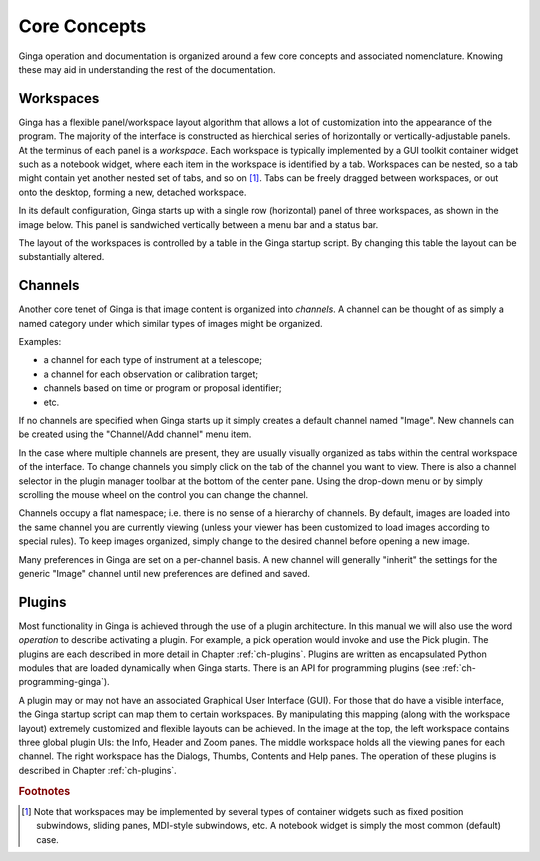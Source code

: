 .. _ch-core-concepts:

+++++++++++++
Core Concepts
+++++++++++++

Ginga operation and documentation is organized around a few core
concepts and associated nomenclature.  Knowing these may aid in
understanding the rest of the documentation. 

.. _concepts-workspaces:

==========
Workspaces
==========

Ginga has a flexible panel/workspace layout algorithm that allows a
lot of customization into the appearance of the program.  The majority
of the interface is constructed as hierchical series of horizontally or
vertically-adjustable panels.  At the terminus of each panel is a
*workspace*.
Each workspace is typically
implemented by a GUI toolkit container widget such as a notebook widget,
where each item in the workspace is identified by a tab.  Workspaces can
be nested, so a tab might contain yet another nested set of tabs, and so
on [#f1]_. 
Tabs can be freely dragged between workspaces, or out onto the desktop,
forming a new, detached workspace.

In its default configuration, Ginga starts up with a
single row (horizontal) panel of three workspaces, as shown in
the image below.
This panel is sandwiched vertically between a menu bar and a status bar.

.. image:: figures/gingadefault.png
   :width: 100%
   :align: center

The layout of the workspaces is controlled by a table in the Ginga
startup script.  By changing this table the layout can be substantially
altered. 

.. _concepts-channels:

========
Channels
========

Another core tenet of Ginga is that image content is organized
into *channels*.  A channel can be thought of as simply a named
category under which similar types of images might be organized.

Examples: 

* a channel for each type of instrument at a telescope;
* a channel for each observation or calibration target;
* channels based on time or program or proposal identifier;
* etc.

If no channels are specified when Ginga starts up it simply creates a
default channel named "Image".  New channels can be created using the
"Channel/Add channel" menu item.

In the case where multiple channels are present, they are usually visually
organized as tabs within the central workspace of the interface.  To
change channels you simply click on the tab of the channel you want to
view.  There is also a channel selector in the plugin manager toolbar at
the bottom of the center pane.  Using the drop-down menu or by simply
scrolling the mouse wheel on the control you can change the channel.

Channels occupy a flat namespace; i.e. there is no sense of a hierarchy
of channels.
By default, images are loaded into the same channel you are currently
viewing (unless your viewer has been customized to load images according
to special rules).
To keep images organized, simply change to the desired channel before
opening a new image. 

Many preferences in Ginga are set on a per-channel basis.  A new channel
will generally "inherit" the settings for the generic "Image"
channel until new preferences are defined and saved.

.. _concepts_plugins:

=======
Plugins
=======

Most functionality in Ginga is achieved through the use of a plugin
architecture.
In this manual we will also use the word *operation* to describe activating
a plugin.  For example, a pick operation would invoke and use the Pick
plugin.  The plugins are each described in more detail in Chapter 
:ref:`ch-plugins`.  Plugins are written as encapsulated Python modules
that are loaded dynamically when Ginga starts.  There is an API for
programming plugins (see :ref:`ch-programming-ginga`).  

A plugin may or may not have an associated Graphical User Interface (GUI).
For those that do have a visible interface, the Ginga startup script
can map them to certain workspaces.  By manipulating this mapping (along
with the workspace layout) extremely customized and flexible layouts can
be achieved.  
In the image at the top, the left workspace contains three
global plugin UIs: the Info, Header and Zoom panes.  The middle workspace
holds all the viewing panes for each channel.  The right workspace has
the Dialogs, Thumbs, Contents and Help panes.  The operation of these
plugins is described in Chapter :ref:`ch-plugins`. 

.. rubric:: Footnotes

.. [#f1] Note that workspaces may be implemented by several types of 
	 container widgets such as fixed position subwindows, sliding panes,
	 MDI-style subwindows, etc.  A notebook widget is simply the most
	 common (default) case.

